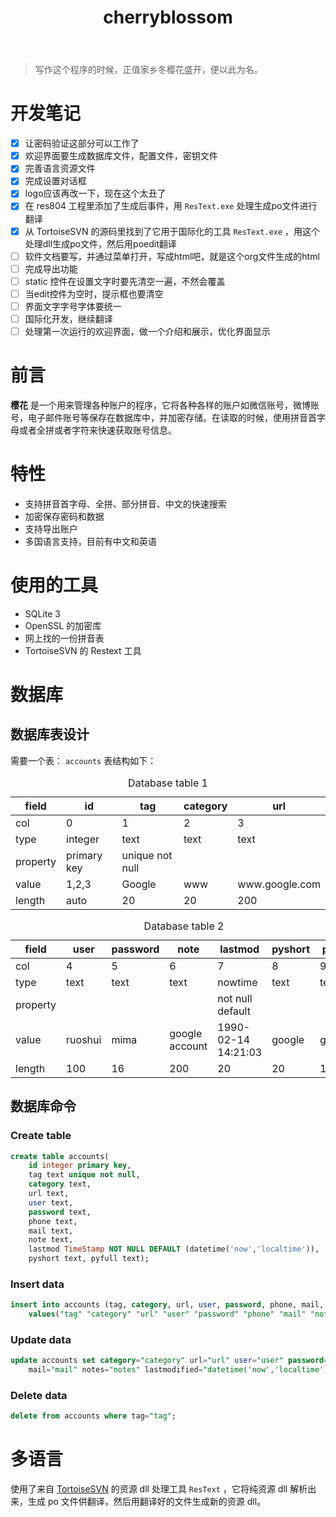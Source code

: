 ﻿

#+TITLE: cherryblossom
#+OPTIONS: toc:2 num:nil ^:nil


#+BEGIN_QUOTE
写作这个程序的时候，正值家乡冬樱花盛开，便以此为名。
#+END_QUOTE


* 开发笔记

  - [X] 让密码验证这部分可以工作了
  - [X] 欢迎界面要生成数据库文件，配置文件，密钥文件
  - [X] 完善语言资源文件
  - [X] 完成设置对话框
  - [X] logo应该再改一下，现在这个太丑了
  - [X] 在 res804 工程里添加了生成后事件，用 =ResText.exe= 处理生成po文件进行翻译
  - [X] 从 TortoiseSVN 的源码里找到了它用于国际化的工具 =ResText.exe= ，用这个处理dll生成po文件，然后用poedit翻译
  - [ ] 软件文档要写，并通过菜单打开，写成html吧，就是这个org文件生成的html
  - [ ] 完成导出功能
  - [ ] static 控件在设置文字时要先清空一遍，不然会覆盖
  - [ ] 当edit控件为空时，提示框也要清空
  - [ ] 界面文字字号字体要统一
  - [ ] 国际化开发，继续翻译
  - [ ] 处理第一次运行的欢迎界面，做一个介绍和展示，优化界面显示



* 前言

*樱花* 是一个用来管理各种账户的程序，它将各种各样的账户如微信账号，微博账号，电子邮件账号等保存在数据库中，并加密存储。在读取的时候，使用拼音首字母或者全拼或者字符来快速获取账号信息。


* 特性
- 支持拼音首字母、全拼、部分拼音、中文的快速搜索
- 加密保存密码和数据
- 支持导出账户
- 多国语言支持，目前有中文和英语


* 使用的工具

- SQLite 3
- OpenSSL 的加密库
- 网上找的一份拼音表
- TortoiseSVN 的 Restext 工具


* 数据库

** 数据库表设计

需要一个表： =accounts=
表结构如下：

#+CAPTION: Database table 1
| field    | id          | tag             | category | url            |
|----------+-------------+-----------------+----------+----------------|
| col      | 0           | 1               | 2        | 3              |
|----------+-------------+-----------------+----------+----------------|
| type     | integer     | text            | text     | text           |
| property | primary key | unique not null |          |                |
| value    | 1,2,3       | Google          | www      | www.google.com |
| length   | auto        | 20              | 20       | 200            |

#+CAPTION: Database table 2
| field    | user    | password | note           | lastmod             | pyshort | pyfull |
|----------+---------+----------+----------------+---------------------+---------+--------|
| col      | 4       | 5        | 6              | 7                   | 8       | 9      |
|----------+---------+----------+----------------+---------------------+---------+--------|
| type     | text    | text     | text           | nowtime             | text    | text   |
| property |         |          |                | not null default    |         |        |
| value    | ruoshui | mima     | google account | 1990-02-14 14:21:03 | google  | google |
| length   | 100     | 16       | 200            | 20                  | 20      | 100    |


** 数据库命令


*** Create table

#+BEGIN_SRC sql
create table accounts(
	id integer primary key, 
	tag text unique not null, 
	category text, 
	url text, 
	user text, 
	password text, 
	phone text, 
	mail text, 
	note text, 
	lastmod TimeStamp NOT NULL DEFAULT (datetime('now','localtime')), 
	pyshort text, pyfull text);

#+END_SRC



*** Insert data

#+BEGIN_SRC sql
insert into accounts (tag, category, url, user, password, phone, mail, note, pyshort, pyfull) 
    values("tag" "category" "url" "user" "password" "phone" "mail" "note" "pyshort" "pyfull");
#+END_SRC



*** Update data
#+BEGIN_SRC sql
update accounts set category="category" url="url" user="user" password="password" phone="phone" 
    mail="mail" notes="notes" lastmodified="datetime('now','localtime')" where tag="tag";

#+END_SRC



*** Delete data

#+BEGIN_SRC sql
delete from accounts where tag="tag";
#+END_SRC











* 多语言
 
 使用了来自 [[https://sourceforge.net/projects/tortoisesvn/][TortoiseSVN]] 的资源 dll 处理工具 =ResText= ，它将纯资源 dll 解析出来，生成 po 文件供翻译，然后用翻译好的文件生成新的资源 dll。

